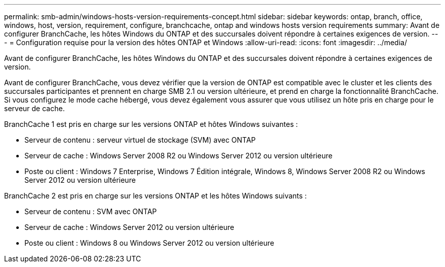 ---
permalink: smb-admin/windows-hosts-version-requirements-concept.html 
sidebar: sidebar 
keywords: ontap, branch, office, windows, host, version, requirement, configure, branchcache, ontap and windows hosts version requirements 
summary: Avant de configurer BranchCache, les hôtes Windows du ONTAP et des succursales doivent répondre à certaines exigences de version. 
---
= Configuration requise pour la version des hôtes ONTAP et Windows
:allow-uri-read: 
:icons: font
:imagesdir: ../media/


[role="lead"]
Avant de configurer BranchCache, les hôtes Windows du ONTAP et des succursales doivent répondre à certaines exigences de version.

Avant de configurer BranchCache, vous devez vérifier que la version de ONTAP est compatible avec le cluster et les clients des succursales participantes et prennent en charge SMB 2.1 ou version ultérieure, et prend en charge la fonctionnalité BranchCache. Si vous configurez le mode cache hébergé, vous devez également vous assurer que vous utilisez un hôte pris en charge pour le serveur de cache.

BranchCache 1 est pris en charge sur les versions ONTAP et hôtes Windows suivantes :

* Serveur de contenu : serveur virtuel de stockage (SVM) avec ONTAP
* Serveur de cache : Windows Server 2008 R2 ou Windows Server 2012 ou version ultérieure
* Poste ou client : Windows 7 Enterprise, Windows 7 Édition intégrale, Windows 8, Windows Server 2008 R2 ou Windows Server 2012 ou version ultérieure


BranchCache 2 est pris en charge sur les versions ONTAP et les hôtes Windows suivants :

* Serveur de contenu : SVM avec ONTAP
* Serveur de cache : Windows Server 2012 ou version ultérieure
* Poste ou client : Windows 8 ou Windows Server 2012 ou version ultérieure

